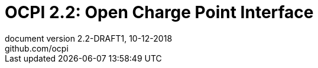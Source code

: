 :toc: macro
:toclevels: 4
:sectnumlevels: 4
:numbered:
:pagenums:
:title-separator: |
[separator=:]
:year: 2018
:protocol_version: 2.2
:document_version: {protocol_version}-DRAFT1
:revision_date: 10-12-{year}
:document_header: OCPI {document_version}

= OCPI {protocol_version}: Open Charge Point Interface
document version {document_version}, {revision_date}
github.com/ocpi

<<<
:toc:

